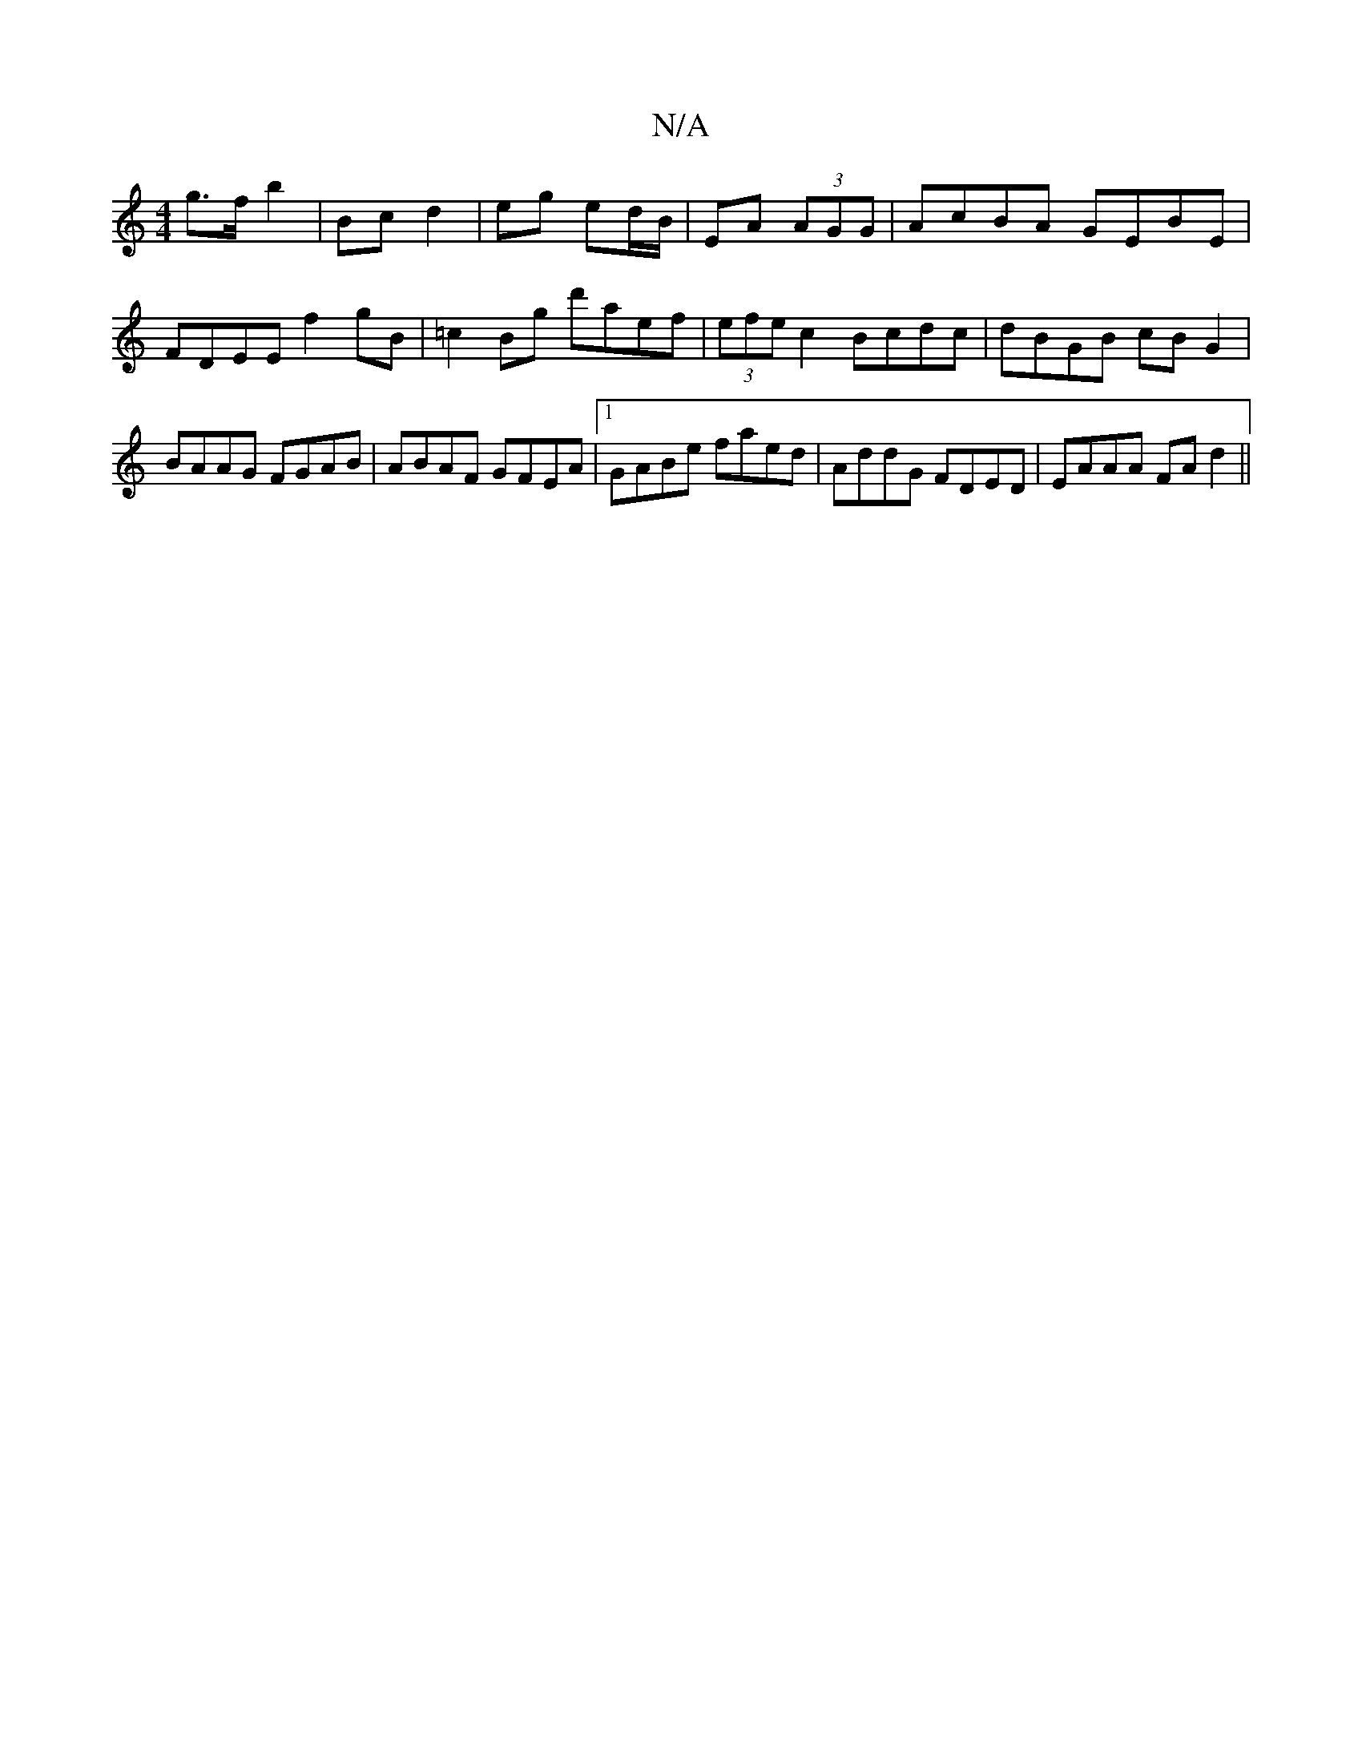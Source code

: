 X:1
T:N/A
M:4/4
R:N/A
K:Cmajor
 g>f b2 | Bc d2 | eg ed/B/ | EA (3 AGG | AcBA GEBE|FDEE f2gB|=c2Bg d'aef|(3efe c2 Bcdc|dBGB cB G2 | BAAG FGAB | ABAF GFEA |1 GABe faed | AddG FDED | EAAA FAd2 ||

DE|: d=cBA | E3 B c2 | c2 c2 |]

|: G